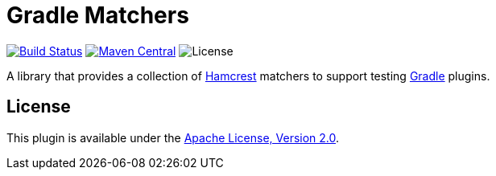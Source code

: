 = Gradle Matchers
:project-name: gradle-matchers
:project-group: io.github.rodm
:uri-hamcrest: https://github.com/hamcrest/JavaHamcrest[Hamcrest]
:uri-gradle: https://gradle.org/[Gradle]
:uri-shields: https://img.shields.io
:uri-apache-license: https://www.apache.org/licenses/LICENSE-2.0.html[Apache License, Version 2.0]
:uri-project-license: {uri-shields}/github/license/rodm/{project-name}
:uri-maven-central: https://central.sonatype.com/
:uri-maven-central-version: {uri-shields}/maven-central/v/{project-group}/{project-name}.svg
:uri-maven-central-project: {uri-maven-central}/artifact/{project-group}/{project-name}
:uri-github: https://github.com
:uri-github-project: {uri-github}/rodm/{project-name}
:uri-github-actions: {uri-github-project}/actions
:uri-github-status: {uri-github-actions}/workflows/build.yml/badge.svg

image:{uri-github-status}?branch=main["Build Status", link="{uri-github-actions}"]
image:{uri-maven-central-version}?label=Maven%20Central[Maven Central, link="{uri-maven-central-project}"]
image:{uri-project-license}?label=License[License]

A library that provides a collection of {uri-hamcrest} matchers to support testing {uri-gradle} plugins.

== License

This plugin is available under the {uri-apache-license}.
